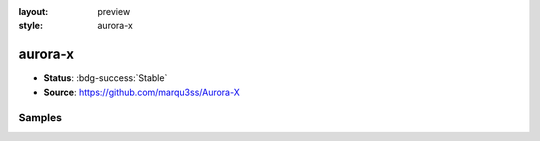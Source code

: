 :layout: preview
:style: aurora-x

aurora-x
========

- **Status**: :bdg-success:`Stable`
- **Source**: https://github.com/marqu3ss/Aurora-X

Samples
-------

.. raw:: html
    :class: samples
    :file: ../_templates/preview.html
